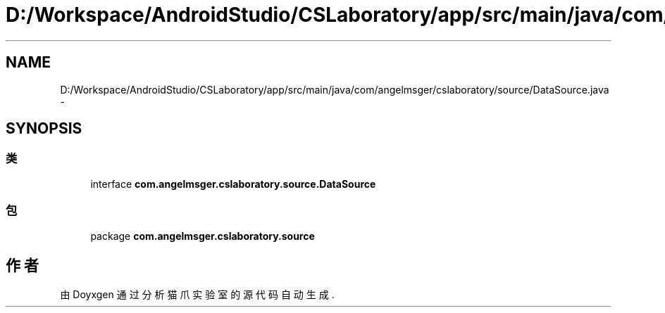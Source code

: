 .TH "D:/Workspace/AndroidStudio/CSLaboratory/app/src/main/java/com/angelmsger/cslaboratory/source/DataSource.java" 3 "2016年 十二月 27日 星期二" "Version 0.1.0" "猫爪实验室" \" -*- nroff -*-
.ad l
.nh
.SH NAME
D:/Workspace/AndroidStudio/CSLaboratory/app/src/main/java/com/angelmsger/cslaboratory/source/DataSource.java \- 
.SH SYNOPSIS
.br
.PP
.SS "类"

.in +1c
.ti -1c
.RI "interface \fBcom\&.angelmsger\&.cslaboratory\&.source\&.DataSource\fP"
.br
.in -1c
.SS "包"

.in +1c
.ti -1c
.RI "package \fBcom\&.angelmsger\&.cslaboratory\&.source\fP"
.br
.in -1c
.SH "作者"
.PP 
由 Doyxgen 通过分析 猫爪实验室 的 源代码自动生成\&.
